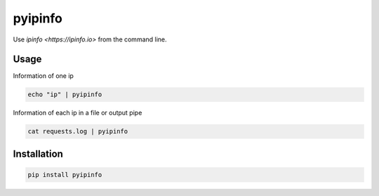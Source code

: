 ========
pyipinfo
========

Use `ipinfo <https://ipinfo.io>` from the command line.

Usage
=====

Information of one ip

.. code-block:: bash

    echo "ip" | pyipinfo

Information of each ip in a file or output pipe

.. code-block:: bash

    cat requests.log | pyipinfo

Installation
============

.. code-block:: bash

    pip install pyipinfo
